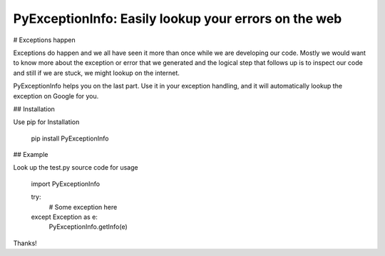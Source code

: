 PyExceptionInfo: Easily lookup your errors on the web
=====================================================

# Exceptions happen

Exceptions do happen and we all have seen it more than once while we are
developing our code. Mostly we would want to know more about the exception or
error that we generated and the logical step that follows up is to inspect our
code and still if we are stuck, we might lookup on the internet.

PyExceptionInfo helps you on the last part. Use it in your exception handling,
and it will automatically lookup the exception on Google for you.

## Installation

Use pip for Installation

    pip install PyExceptionInfo

## Example

Look up the test.py source code for usage

    import PyExceptionInfo

    try:
        # Some exception here
    except Exception as e:
        PyExceptionInfo.getInfo(e)

Thanks!


